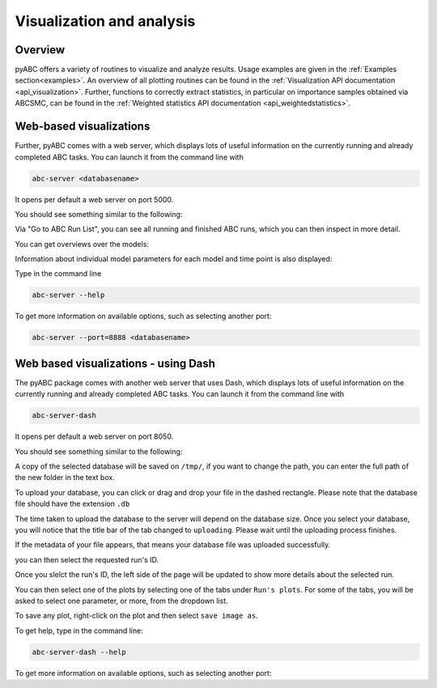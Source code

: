 .. _web_visualization:

Visualization and analysis
==========================

Overview
--------

pyABC offers a variety of routines to visualize and analyze results.
Usage examples are given in the :ref:`Examples section<examples>`.
An overview of all plotting routines can be found in the
:ref:`Visualization API documentation <api_visualization>`.
Further, functions to correctly extract statistics, in particular
on importance samples obtained via ABCSMC, can be found in the
:ref:`Weighted statistics API documentation <api_weightedstatistics>`.


Web-based visualizations
------------------------

Further, pyABC comes with a web server, which displays lots of useful
information on the currently running and already completed ABC tasks.
You can launch it from the command line with

.. code-block:: bash

    abc-server <databasename>


It opens per default a web server on port 5000.

You should see something similar to the following:

.. image:: server_screenshots/main.png


Via "Go to ABC Run List", you can see all running and finished ABC runs, which you can then inspect in more detail.

You can get overviews over the models:

.. image:: server_screenshots/model_overview.png

Information about individual model parameters for each model and time point is also displayed:

.. image:: server_screenshots/model_detail.png



Type in the command line

.. code-block:: bash

   abc-server --help

To get more information on available options, such as selecting another port:


.. code-block:: bash

   abc-server --port=8888 <databasename>


Web based visualizations - using Dash
------------------------

The pyABC package comes with another web server that uses Dash, which displays lots of useful
information on the currently running and already completed ABC tasks.
You can launch it from the command line with

.. code-block:: bash

    abc-server-dash


It opens per default a web server on port 8050.

You should see something similar to the following:

.. image:: server_screenshots/dash_main.png


A copy of the selected database will be saved on ``/tmp/``, if you want to change the path, you can enter the full path of the new folder in the text box.

.. image:: server_screenshots/dash_path.png

To upload your database, you can click or drag and drop your file in the dashed rectangle. Please note that the database file should have the extension ``.db``

The time taken to upload the database to the server will depend on the database size. Once you select your database, you will notice that the title bar of the tab changed to ``uploading``. Please wait until the uploading process finishes.

.. image:: server_screenshots/dash_update.png

If the metadata of your file appears, that means your database file was uploaded successfully.

.. image:: server_screenshots/dash_meta.png

you can then select the requested run's ID.

Once you slelct the run's ID, the left side of the page will be updated to show more details about the selected run.

You can then select one of the plots by selecting one of the tabs under ``Run's plots``. For some of the tabs, you will be asked to select one parameter, or more, from the dropdown list.

To save any plot, right-click on the plot and then select ``save image as``.



To get help, type in the command line:

.. code-block:: bash

   abc-server-dash --help

To get more information on available options, such as selecting another port:
